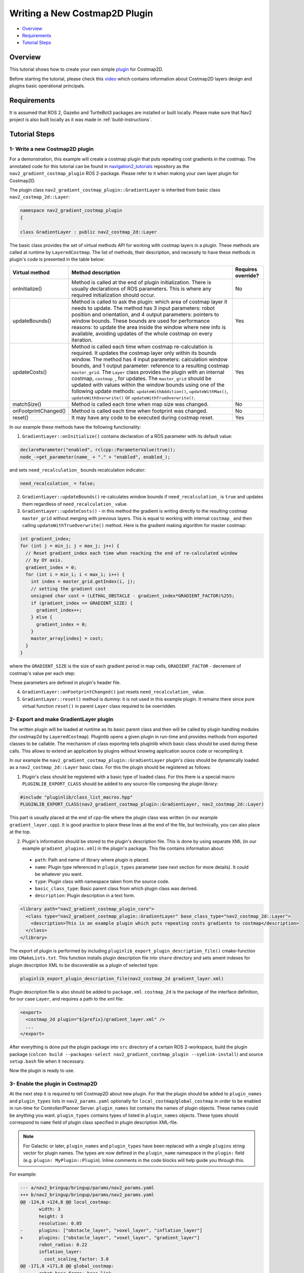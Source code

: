 .. _writing_new_costmap2d_plugin:

Writing a New Costmap2D Plugin
******************************

- `Overview`_
- `Requirements`_
- `Tutorial Steps`_

.. image:: images/Writing_new_Costmap2D_plugin/gradient_layer_preview.gif
    :width: 700px
    :align: center
    :alt: Animated gif with gradient demo

Overview
========

This tutorial shows how to create your own simple `plugin <http://wiki.ros.org/pluginlib>`_ for Costmap2D.

Before starting the tutorial, please check this `video <https://vimeo.com/106994708>`_ which contains information about Costmap2D layers design and plugins basic operational principals.

Requirements
============

It is assumed that ROS 2, Gazebo and TurtleBot3 packages are installed or built locally. Please make sure that Nav2 project is also built locally as it was made in :ref:`build-instructions`.

Tutorial Steps
==============

1- Write a new Costmap2D plugin
-------------------------------

For a demonstration, this example will create a costmap plugin that puts repeating cost gradients in the costmap.
The annotated code for this tutorial can be found in `navigation2_tutorials <https://github.com/ros-navigation/navigation2_tutorials>`_ repository as the ``nav2_gradient_costmap_plugin`` ROS 2-package.
Please refer to it when making your own layer plugin for Costmap2D.

The plugin class ``nav2_gradient_costmap_plugin::GradientLayer`` is inherited from basic class ``nav2_costmap_2d::Layer``:

.. code-block:: c

  namespace nav2_gradient_costmap_plugin
  {
  
  class GradientLayer : public nav2_costmap_2d::Layer

The basic class provides the set of virtual methods API for working with costmap layers in a plugin. These methods are called at runtime by ``LayeredCostmap``. The list of methods, their description, and necessity to have these methods in plugin's code is presented in the table below:

+----------------------+----------------------------------------------------------------------------+-------------------------+
| **Virtual method**   | **Method description**                                                     | **Requires override?**  |
+----------------------+----------------------------------------------------------------------------+-------------------------+
| onInitialize()       | Method is called at the end of plugin initialization. There is usually     | No                      |
|                      | declarations of ROS parameters. This is where any required initialization  |                         |
|                      | should occur.                                                              |                         |
+----------------------+----------------------------------------------------------------------------+-------------------------+
| updateBounds()       | Method is called to ask the plugin: which area of costmap layer it needs   | Yes                     |
|                      | to update. The method has 3 input parameters: robot position and           |                         |
|                      | orientation, and 4 output parameters: pointers to window bounds.           |                         |
|                      | These bounds are used for performance reasons: to update the area          |                         |
|                      | inside the window where new info is available, avoiding updates of the     |                         |
|                      | whole costmap on every iteration.                                          |                         |
+----------------------+----------------------------------------------------------------------------+-------------------------+
| updateCosts()        | Method is called each time when costmap re-calculation is required. It     | Yes                     |
|                      | updates the costmap layer only within its bounds window. The method has 4  |                         |
|                      | input parameters: calculation window bounds, and 1 output parameter:       |                         |
|                      | reference to a resulting costmap ``master_grid``. The ``Layer`` class      |                         |
|                      | provides the plugin with an internal costmap, ``costmap_``, for updates.   |                         |
|                      | The ``master_grid`` should be updated with values within the window bounds |                         |
|                      | using one of the following update methods: ``updateWithAddition()``,       |                         |
|                      | ``updateWithMax()``, ``updateWithOverwrite()`` or                          |                         |
|                      | ``updateWithTrueOverwrite()``.                                             |                         |
+----------------------+----------------------------------------------------------------------------+-------------------------+
| matchSize()          | Method is called each time when map size was changed.                      | No                      |
+----------------------+----------------------------------------------------------------------------+-------------------------+
| onFootprintChanged() | Method is called each time when footprint was changed.                     | No                      |
+----------------------+----------------------------------------------------------------------------+-------------------------+
| reset()              | It may have any code to be executed during costmap reset.                  | Yes                     |
+----------------------+----------------------------------------------------------------------------+-------------------------+

In our example these methods have the following functionality:

1. ``GradientLayer::onInitialize()`` contains declaration of a ROS parameter with its default value:

.. code-block:: c

  declareParameter("enabled", rclcpp::ParameterValue(true));
  node_->get_parameter(name_ + "." + "enabled", enabled_);

and sets ``need_recalculation_`` bounds recalculation indicator:

.. code-block:: c

   need_recalculation_ = false;

2. ``GradientLayer::updateBounds()`` re-calculates window bounds if ``need_recalculation_`` is ``true`` and updates them regardless of ``need_recalculation_`` value.

3. ``GradientLayer::updateCosts()`` - in this method the gradient is writing directly to the resulting costmap ``master_grid`` without merging with previous layers. This is equal to working with internal ``costmap_`` and then calling ``updateWithTrueOverwrite()`` method. Here is the gradient making algorithm for master costmap:

.. code-block:: c

  int gradient_index;
  for (int j = min_j; j < max_j; j++) {
    // Reset gradient_index each time when reaching the end of re-calculated window
    // by OY axis.
    gradient_index = 0;
    for (int i = min_i; i < max_i; i++) {
      int index = master_grid.getIndex(i, j);
      // setting the gradient cost
      unsigned char cost = (LETHAL_OBSTACLE - gradient_index*GRADIENT_FACTOR)%255;
      if (gradient_index <= GRADIENT_SIZE) {
        gradient_index++;
      } else {
        gradient_index = 0;
      }
      master_array[index] = cost;
    }
  }

where the ``GRADIENT_SIZE`` is the size of each gradient period in map cells, ``GRADIENT_FACTOR`` - decrement of costmap's value per each step:

.. image:: images/Writing_new_Costmap2D_plugin/gradient_explanation.png

These parameters are defined in plugin's header file.

4. ``GradientLayer::onFootprintChanged()`` just resets ``need_recalculation_`` value.

5. ``GradientLayer::reset()`` method is dummy: it is not used in this example plugin. It remains there since pure virtual function ``reset()`` in parent ``Layer`` class required to be overridden.

2- Export and make GradientLayer plugin
---------------------------------------

The written plugin will be loaded at runtime as its basic parent class and then will be called by plugin handling modules (for costmap2d by ``LayeredCostmap``). Pluginlib opens a given plugin in run-time and provides methods from exported classes to be callable. The mechanism of class exporting tells pluginlib which basic class should be used during these calls. This allows to extend an application by plugins without knowing application source code or recompiling it.

In our example the ``nav2_gradient_costmap_plugin::GradientLayer`` plugin's class should be dynamically loaded as a ``nav2_costmap_2d::Layer`` basic class. For this the plugin should be registered as follows:

1. Plugin's class should be registered with a basic type of loaded class. For this there is a special macro ``PLUGINLIB_EXPORT_CLASS`` should be added to any source-file composing the plugin library:

.. code-block:: text

  #include "pluginlib/class_list_macros.hpp"
  PLUGINLIB_EXPORT_CLASS(nav2_gradient_costmap_plugin::GradientLayer, nav2_costmap_2d::Layer)

This part is usually placed at the end of cpp-file where the plugin class was written (in our example ``gradient_layer.cpp``). It is good practice to place these lines at the end of the file, but technically, you can also place at the top.

2. Plugin's information should be stored to the plugin's description file. This is done by using separate XML (in our example ``gradient_plugins.xml``) in the plugin's package. This file contains information about:

 - ``path``: Path and name of library where plugin is placed.
 - ``name``: Plugin type referenced in ``plugin_types`` parameter (see next section for more details). It could be whatever you want.
 - ``type``: Plugin class with namespace taken from the source code.
 - ``basic_class_type``: Basic parent class from which plugin class was derived.
 - ``description``: Plugin description in a text form.

.. code-block:: xml

  <library path="nav2_gradient_costmap_plugin_core">
    <class type="nav2_gradient_costmap_plugin::GradientLayer" base_class_type="nav2_costmap_2d::Layer">
      <description>This is an example plugin which puts repeating costs gradients to costmap</description>
    </class>
  </library>

The export of plugin is performed by including ``pluginlib_export_plugin_description_file()`` cmake-function into ``CMakeLists.txt``. This function installs plugin description file into ``share`` directory and sets ament indexes for plugin description XML to be discoverable as a plugin of selected type:

.. code-block:: text

  pluginlib_export_plugin_description_file(nav2_costmap_2d gradient_layer.xml)

Plugin description file is also should be added to ``package.xml``. ``costmap_2d`` is the package of the interface definition, for our case ``Layer``, and requires a path to the xml file:

.. code-block:: text

  <export>
    <costmap_2d plugin="${prefix}/gradient_layer.xml" />
    ...
  </export>

After everything is done put the plugin package into ``src`` directory of a certain ROS 2-workspace, build the plugin package (``colcon build --packages-select nav2_gradient_costmap_plugin --symlink-install``) and source ``setup.bash`` file when it necessary.

Now the plugin is ready to use.

3- Enable the plugin in Costmap2D
---------------------------------

At the next step it is required to tell Costmap2D about new plugin. For that the plugin should be added to ``plugin_names`` and ``plugin_types`` lists in ``nav2_params.yaml`` optionally for ``local_costmap``/``global_costmap`` in order to be enabled in run-time for Controller/Planner Server. ``plugin_names`` list contains the names of plugin objects. These names could be anything you want. ``plugin_types`` contains types of listed in ``plugin_names`` objects. These types should correspond to ``name`` field of plugin class specified in plugin description XML-file.

.. note::

  For Galactic or later, ``plugin_names`` and ``plugin_types`` have been replaced with a single ``plugins`` string vector for plugin names. The types are now defined in the ``plugin_name`` namespace in the ``plugin:`` field (e.g. ``plugin: MyPlugin::Plugin``). Inline comments in the code blocks will help guide you through this.

For example:

.. code-block:: diff

  --- a/nav2_bringup/bringup/params/nav2_params.yaml
  +++ b/nav2_bringup/bringup/params/nav2_params.yaml
  @@ -124,8 +124,8 @@ local_costmap:
         width: 3
         height: 3
         resolution: 0.05
  -      plugins: ["obstacle_layer", "voxel_layer", "inflation_layer"]
  +      plugins: ["obstacle_layer", "voxel_layer", "gradient_layer"]
         robot_radius: 0.22
         inflation_layer:
           cost_scaling_factor: 3.0
  @@ -171,8 +171,8 @@ global_costmap:
         robot_base_frame: base_link
         global_frame: map
         use_sim_time: True
  -      plugins: ["static_layer", "obstacle_layer", "voxel_layer", "inflation_layer"]
  +      plugins: ["static_layer", "obstacle_layer", "voxel_layer", "gradient_layer"]
         robot_radius: 0.22
         resolution: 0.05
         obstacle_layer:

YAML-file may also contain the list of parameters (if any) for each plugin, identified by plugins object name.

NOTE: there could be many simultaneously loaded plugin objects of one type. For this, ``plugin_names`` list should contain different plugins names whether the ``plugin_types`` will remain the same types. For example:

.. code-block:: text

  plugins: ["obstacle_layer", "gradient_layer_1", "gradient_layer_2"]

In this case each plugin object will be handled by its own parameters tree in a YAML-file, like:

.. code-block:: text

  gradient_layer_1:
    plugin: nav2_gradient_costmap_plugin::GradientLayer # In Iron and older versions, "/" was used instead of "::"
    enabled: True
    ...
  gradient_layer_2:
    plugin: nav2_gradient_costmap_plugin::GradientLayer # In Iron and older versions, "/" was used instead of "::"
    enabled: False
    ...

4- Run GradientLayer plugin
---------------------------

Run Turtlebot3 simulation with enabled Nav2. Detailed instructions how to make it are written at :ref:`getting_started`. Below is shortcut command for that:

.. code-block:: bash

  $ ros2 launch nav2_bringup tb3_simulation_launch.py

Then goto RViz and click on the "2D Pose Estimate" button at the top and point the location on map as it was described in :ref:`getting_started`. Robot will be localized on map and the result should be as presented at picture below. There, the gradient costmap can be seen. There are also 2 noticeable things: dynamically updated by ``GradientLayer::updateCosts()`` costmap within its bounds and global path curved by gradient:

.. image:: images/Writing_new_Costmap2D_plugin/gradient_layer_run.png
    :width: 700px
    :align: center
    :alt: Image of gradient costmap used
